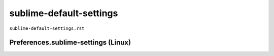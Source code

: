 sublime-default-settings
""""""""""""""""""""""""
``sublime-default-settings.rst``

####################################
Preferences.sublime-settings (Linux)
####################################

.. code-block:: javascript
    :linenos:

    // Place your settings in the file "User/Preferences.sublime-settings", which
    // overrides the settings in here.
    //
    // Settings may also be placed in file type specific options files, for
    // example, in Packages/Python/Python.sublime-settings for python files.
    {
        // Sets the colors used within the text area
        "color_scheme": "Packages/Color Scheme - Default/Monokai.tmTheme",

        // Note that the font_face and font_size are overridden in the platform
        // specific settings file, for example, "Preferences (Linux).sublime-settings".
        // Because of this, setting them here will have no effect: you must set them
        // in your User File Preferences.
        "font_face": "",
        "font_size": 10,

        // Valid options are "no_bold", "no_italic", "no_antialias", "gray_antialias",
        // "subpixel_antialias", "no_round" (OS X only), "gdi" (Windows only) and
        // "directwrite" (Windows only)
        "font_options": [],

        // Characters that are considered to separate words
        "word_separators": "./\\()\"'-:,.;<>~!@#$%^&*|+=[]{}`~?",

        // Set to false to prevent line numbers being drawn in the gutter
        "line_numbers": true,

        // Set to false to hide the gutter altogether
        "gutter": true,

        // Spacing between the gutter and the text
        "margin": 4,

        // Fold buttons are the triangles shown in the gutter to fold regions of text
        "fold_buttons": true,

        // Hides the fold buttons unless the mouse is over the gutter
        "fade_fold_buttons": true,

        // Columns in which to display vertical rulers
        "rulers": [],

        // Set to true to turn spell checking on by default
        "spell_check": false,

        // The number of spaces a tab is considered equal to
        "tab_size": 4,

        // Set to true to insert spaces when tab is pressed
        "translate_tabs_to_spaces": false,

        // If translate_tabs_to_spaces is true, use_tab_stops will make tab and
        // backspace insert/delete up to the next tabstop
        "use_tab_stops": true,

        // Set to false to disable detection of tabs vs. spaces on load
        "detect_indentation": true,

        // Calculates indentation automatically when pressing enter
        "auto_indent": true,

        // Makes auto indent a little smarter, e.g., by indenting the next line
        // after an if statement in C. Requires auto_indent to be enabled.
        "smart_indent": true,

        // Adds whitespace up to the first open bracket when indenting. Requires
        // auto_indent to be enabled.
        "indent_to_bracket": false,

        // Trims white space added by auto_indent when moving the caret off the
        // line.
        "trim_automatic_white_space": true,

        // Disables horizontal scrolling if enabled.
        // May be set to true, false, or "auto", where it will be disabled for
        // source code, and otherwise enabled.
        "word_wrap": "auto",

        // Set to a value other than 0 to force wrapping at that column rather than the
        // window width
        "wrap_width": 0,

        // Set to false to prevent word wrapped lines from being indented to the same
        // level
        "indent_subsequent_lines": true,

        // Draws text centered in the window rather than left aligned
        "draw_centered": false,

        // Controls auto pairing of quotes, brackets etc
        "auto_match_enabled": true,

        // Word list to use for spell checking
        "dictionary": "Packages/Language - English/en_US.dic",

        // Sets which scopes are checked for spelling errors
        "spelling_selector": "markup.raw, source string.quoted - punctuation - meta.preprocessor.c.include, source comment - source comment.block.preprocessor, -(source, constant, keyword, storage, support, variable, markup.underline.link, meta.tag)",

        // Set to true to draw a border around the visible rectangle on the minimap.
        // The color of the border will be determined by the "minimapBorder" key in
        // the color scheme
        "draw_minimap_border": false,

        // Always visualise the viewport on the minimap, as opposed to only
        // showing it on mouse over
        "always_show_minimap_viewport": false,

        // If enabled, will highlight any line with a caret
        "highlight_line": false,

        // Valid values are "smooth", "phase", "blink" and "solid".
        "caret_style": "smooth",

        // These settings control the size of the caret
        "caret_extra_top": 0,
        "caret_extra_bottom": 0,
        "caret_extra_width": 0,

        // Set to false to disable underlining the brackets surrounding the caret
        "match_brackets": true,

        // Set to false if you'd rather only highlight the brackets when the caret is
        // next to one
        "match_brackets_content": true,

        // Set to false to not highlight square brackets. This only takes effect if
        // match_brackets is true
        "match_brackets_square": true,

        // Set to false to not highlight curly brackets. This only takes effect if
        // match_brackets is true
        "match_brackets_braces": true,

        // Set to false to not highlight angle brackets. This only takes effect if
        // match_brackets is true
        "match_brackets_angle": false,

        // Enable visualization of the matching tag in HTML and XML
        "match_tags": true,

        // Highlights other occurrences of the currently selected text
        "match_selection": true,

        // Additional spacing at the top of each line, in pixels
        "line_padding_top": 0,

        // Additional spacing at the bottom of each line, in pixels
        "line_padding_bottom": 0,

        // Set to false to disable scrolling past the end of the buffer.
        // On OS X, this value is overridden in the platform specific settings, so
        // you'll need to place this line in your user settings to override it.
        "scroll_past_end": true,

        // This controls what happens when pressing up or down when on the first
        // or last line.
        // On OS X, this value is overridden in the platform specific settings, so
        // you'll need to place this line in your user settings to override it.
        "move_to_limit_on_up_down": false,

        // Set to "none" to turn off drawing white space, "selection" to draw only the
        // white space within the selection, and "all" to draw all white space
        "draw_white_space": "selection",

        // Set to false to turn off the indentation guides.
        // The color and width of the indent guides may be customized by editing
        // the corresponding .tmTheme file, and specifying the colors "guide",
        // "activeGuide" and "stackGuide"
        "draw_indent_guides": true,

        // Controls how the indent guides are drawn, valid options are
        // "draw_normal" and "draw_active". draw_active will draw the indent
        // guides containing the caret in a different color.
        "indent_guide_options": ["draw_normal"],

        // Set to true to removing trailing white space on save
        "trim_trailing_white_space_on_save": false,

        // Set to true to ensure the last line of the file ends in a newline
        // character when saving
        "ensure_newline_at_eof_on_save": false,

        // Set to true to automatically save files when switching to a different file
        // or application
        "save_on_focus_lost": false,

        // Save via writing to an alternate file, and then renaming it over the
        // original file.
        "atomic_save": false,

        // The encoding to use when the encoding can't be determined automatically.
        // ASCII, UTF-8 and UTF-16 encodings will be automatically detected.
        "fallback_encoding": "Western (Windows 1252)",

        // Encoding used when saving new files, and files opened with an undefined
        // encoding (e.g., plain ascii files). If a file is opened with a specific
        // encoding (either detected or given explicitly), this setting will be
        // ignored, and the file will be saved with the encoding it was opened
        // with.
        "default_encoding": "UTF-8",

        // Files containing null bytes are opened as hexadecimal by default
        "enable_hexadecimal_encoding": true,

        // Determines what character(s) are used to terminate each line in new files.
        // Valid values are 'system' (whatever the OS uses), 'windows' (CRLF) and
        // 'unix' (LF only).
        "default_line_ending": "system",

        // When enabled, pressing tab will insert the best matching completion.
        // When disabled, tab will only trigger snippets or insert a tab.
        // Shift+tab can be used to insert an explicit tab when tab_completion is
        // enabled.
        "tab_completion": true,

        // Enable auto complete to be triggered automatically when typing.
        "auto_complete": true,

        // The maximum file size where auto complete will be automatically triggered.
        "auto_complete_size_limit": 4194304,

        // The delay, in ms, before the auto complete window is shown after typing
        "auto_complete_delay": 50,

        // Controls what scopes auto complete will be triggered in
        "auto_complete_selector": "source - comment, meta.tag - punctuation.definition.tag.begin",

        // Additional situations to trigger auto complete
        "auto_complete_triggers": [ {"selector": "text.html", "characters": "<"} ],

        // By default, auto complete will commit the current completion on enter.
        // This setting can be used to make it complete on tab instead.
        // Completing on tab is generally a superior option, as it removes
        // ambiguity between committing the completion and inserting a newline.
        "auto_complete_commit_on_tab": false,

        // Controls if auto complete is shown when snippet fields are active.
        // Only relevant if auto_complete_commit_on_tab is true.
        "auto_complete_with_fields": false,

        // Controls what happens when pressing the up key while the first item in
        // the auto complete window is selected: if false, the window is hidden,
        // otherwise the last item in the window is selected. Likewise for the
        // down key when the last item is selected.
        "auto_complete_cycle": false,

        // Automatically close HTML and XML tags when </ is entered.
        "auto_close_tags": true,

        // By default, shift+tab will only unindent if the selection spans
        // multiple lines. When pressing shift+tab at other times, it'll insert a
        // tab character - this allows tabs to be inserted when tab_completion is
        // enabled. Set this to true to make shift+tab always unindent, instead of
        // inserting tabs.
        "shift_tab_unindent": false,

        // If true, the copy and cut commands will operate on the current line
        // when the selection is empty, rather than doing nothing.
        "copy_with_empty_selection": true,

        // If true, the selected text will be copied into the find panel when it's
        // shown.
        // On OS X, this value is overridden in the platform specific settings, so
        // you'll need to place this line in your user settings to override it.
        "find_selected_text": true,

        // When auto_find_in_selection is enabled, the "Find in Selection" flag
        // will be enabled automatically when multiple lines of text are selected
        "auto_find_in_selection": false,

        // When drag_text is enabled, clicking on selected text will begin a
        // drag-drop operation. This is not currently implemented under Linux.
        "drag_text": true,

        //
        // User Interface Settings
        //

        // The theme controls the look of Sublime Text's UI (buttons, tabs, scroll bars, etc)
        "theme": "Default.sublime-theme",

        // Set to 0 to disable smooth scrolling. Set to a value between 0 and 1 to
        // scroll slower, or set to larger than 1 to scroll faster
        "scroll_speed": 1.0,

        // Controls side bar animation when expanding or collapsing folders
        "tree_animation_enabled": true,

        // Controls animation throughout the application
        "animation_enabled": true,

        // Makes tabs with modified files more visible
        "highlight_modified_tabs": false,

        "show_tab_close_buttons": true,

        // Show folders in the side bar in bold
        "bold_folder_labels": false,

        // OS X only: Set to true to disable Lion style full screen support.
        // Sublime Text must be restarted for this to take effect.
        "use_simple_full_screen": false,

        // OS X only. Valid values are true, false, and "auto". Auto will enable
        // the setting when running on a screen 2560 pixels or wider (i.e., a
        // Retina display). When this setting is enabled, OpenGL is used to
        // accelerate drawing. Sublime Text must be restarted for changes to take
        // effect.
        "gpu_window_buffer": "auto",

        // Valid values are "system", "enabled" and "disabled"
        "overlay_scroll_bars": "system",

        // Allows tabs to scroll left and right, instead of simply shrinking
        "enable_tab_scrolling": true,

        // Display file encoding in the status bar
        "show_encoding": false,

        // Display line endings in the status bar
        "show_line_endings": false,

        //
        // Application Behavior Settings
        //

        // Exiting the application with hot_exit enabled will cause it to close
        // immediately without prompting. Unsaved modifications and open files will
        // be preserved and restored when next starting.
        //
        // Closing a window with an associated project will also close the window
        // without prompting, preserving unsaved changes in the workspace file
        // alongside the project.
        "hot_exit": true,

        // remember_full_screen will allow Sublime Text to start in full screen
        // mode if it was exited in full screen mode. When set to false, Sublime
        // Text will never start in full screen mode.
        "remember_full_screen": false,

        // Always prompt before reloading a file, even if the file hasn't been
        // modified. The default behavior is to automatically reload a file if it
        // hasn't been edited. If a file has unsaved changes, a prompt will always
        // be shown.
        "always_prompt_for_file_reload": false,

        // OS X only: When files are opened from finder, or by dragging onto the
        // dock icon, this controls if a new window is created or not.
        "open_files_in_new_window": true,

        // OS X only: This controls if an empty window is created at startup or not.
        "create_window_at_startup": true,

        // Set to true to close windows as soon as the last file is closed, unless
        // there's a folder open within the window.
        // On OS X, this value is overridden in the platform specific settings, so
        // you'll need to place this line in your user settings to override it.
        "close_windows_when_empty": false,

        // Show the full path to files in the title bar.
        // On OS X, this value is overridden in the platform specific settings, so
        // you'll need to place this line in your user settings to override it.
        "show_full_path": true,

        // Shows the Build Results panel when building. If set to false, the Build
        // Results can be shown via the Tools/Build Results menu.
        "show_panel_on_build": true,

        // Preview file contents when clicking on a file in the side bar. Double
        // clicking or editing the preview will open the file and assign it a tab.
        "preview_on_click": true,

        // folder_exclude_patterns and file_exclude_patterns control which files
        // are listed in folders on the side bar. These can also be set on a per-
        // project basis.
        "folder_exclude_patterns": [".svn", ".git", ".hg", "CVS"],
        "file_exclude_patterns": ["*.pyc", "*.pyo", "*.exe", "*.dll", "*.obj","*.o", "*.a", "*.lib", "*.so", "*.dylib", "*.ncb", "*.sdf", "*.suo", "*.pdb", "*.idb", ".DS_Store", "*.class", "*.psd", "*.db", "*.sublime-workspace"],
        // These files will still show up in the side bar, but won't be included in
        // Goto Anything or Find in Files
        "binary_file_patterns": ["*.jpg", "*.jpeg", "*.png", "*.gif", "*.ttf", "*.tga", "*.dds", "*.ico", "*.eot", "*.pdf", "*.swf", "*.jar", "*.zip"],

        // File indexing parses all files in the side bar, and builds an index of
        // their symbols. This is required for Goto Definition to work.
        "index_files": true,

        // Set the number threads to use for indexing. A value of 0 will make
        // Sublime Text guess based on the number of cores. Use the index_files
        // setting to disable all workers.
        "index_workers": 0,

        // index_exclude_patterns indicate which files won't be indexed.
        "index_exclude_patterns": ["*.log"],

        // When enabled, anonymised usage data is sent back, assisting Sublime HQ
        // in making informed decisions about improving Sublime Text. File names
        // and file contents are never included, but data such as computer
        // specifications, startup time, installed packages, and edited file types
        // are. When disabled, telemetry is neither recorded or sent.
        // A setting of auto will enable telemetry in dev builds, and disable
        // telemetry in regular builds.
        "enable_telemetry": "auto",

        // List any packages to ignore here. When removing entries from this list,
        // a restart may be required if the package contains plugins.
        "ignored_packages": ["Vintage"]
    }

